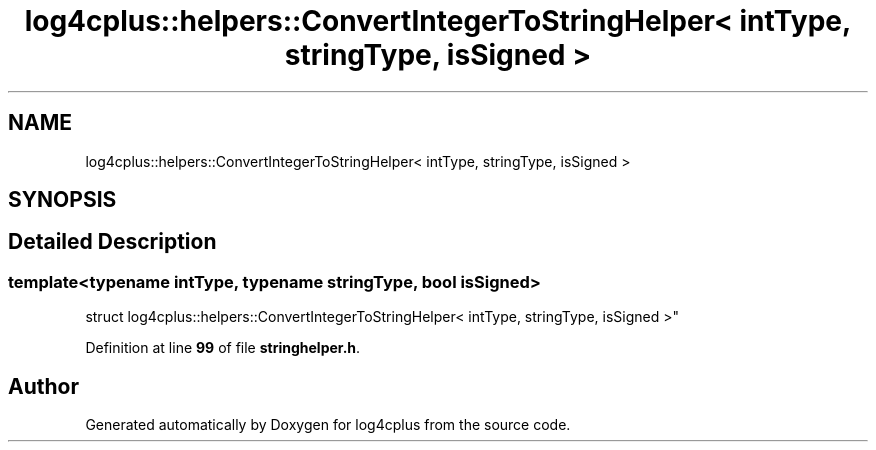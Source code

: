 .TH "log4cplus::helpers::ConvertIntegerToStringHelper< intType, stringType, isSigned >" 3 "Fri Sep 20 2024" "Version 2.1.0" "log4cplus" \" -*- nroff -*-
.ad l
.nh
.SH NAME
log4cplus::helpers::ConvertIntegerToStringHelper< intType, stringType, isSigned >
.SH SYNOPSIS
.br
.PP
.SH "Detailed Description"
.PP 

.SS "template<typename intType, typename stringType, bool isSigned>
.br
struct log4cplus::helpers::ConvertIntegerToStringHelper< intType, stringType, isSigned >"
.PP
Definition at line \fB99\fP of file \fBstringhelper\&.h\fP\&.

.SH "Author"
.PP 
Generated automatically by Doxygen for log4cplus from the source code\&.
